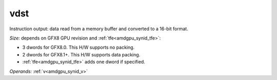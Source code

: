 ..
    **************************************************
    *                                                *
    *   Automatically generated file, do not edit!   *
    *                                                *
    **************************************************

.. _amdgpu_synid_gfx8_vdst_3c6fb6:

vdst
====

Instruction output: data read from a memory buffer and converted to a 16-bit format.

*Size:* depends on GFX8 GPU revision and :ref:`tfe<amdgpu_synid_tfe>`:

* 3 dwords for GFX8.0. This H/W supports no packing.
* 2 dwords for GFX8.1+. This H/W supports data packing.
* :ref:`tfe<amdgpu_synid_tfe>` adds one dword if specified.

*Operands:* :ref:`v<amdgpu_synid_v>`
